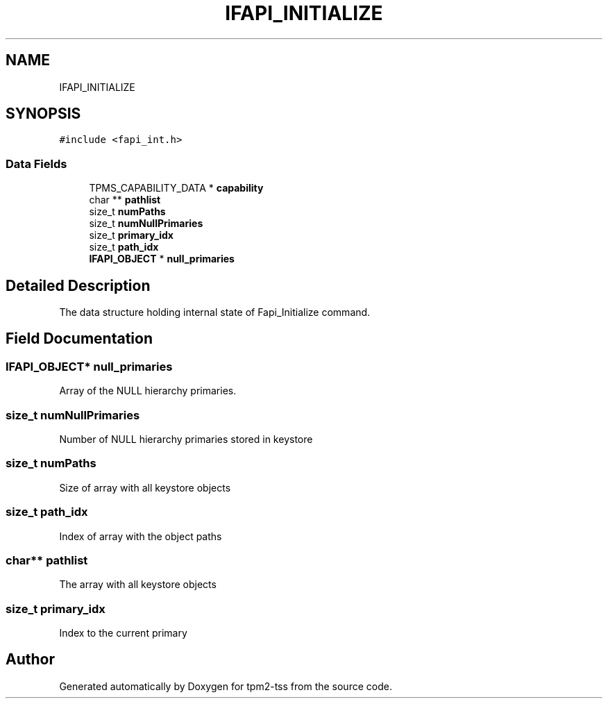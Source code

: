 .TH "IFAPI_INITIALIZE" 3 "Mon May 15 2023" "Version 4.0.1-44-g8699ab39" "tpm2-tss" \" -*- nroff -*-
.ad l
.nh
.SH NAME
IFAPI_INITIALIZE
.SH SYNOPSIS
.br
.PP
.PP
\fC#include <fapi_int\&.h>\fP
.SS "Data Fields"

.in +1c
.ti -1c
.RI "TPMS_CAPABILITY_DATA * \fBcapability\fP"
.br
.ti -1c
.RI "char ** \fBpathlist\fP"
.br
.ti -1c
.RI "size_t \fBnumPaths\fP"
.br
.ti -1c
.RI "size_t \fBnumNullPrimaries\fP"
.br
.ti -1c
.RI "size_t \fBprimary_idx\fP"
.br
.ti -1c
.RI "size_t \fBpath_idx\fP"
.br
.ti -1c
.RI "\fBIFAPI_OBJECT\fP * \fBnull_primaries\fP"
.br
.in -1c
.SH "Detailed Description"
.PP 
The data structure holding internal state of Fapi_Initialize command\&. 
.SH "Field Documentation"
.PP 
.SS "\fBIFAPI_OBJECT\fP* null_primaries"
Array of the NULL hierarchy primaries\&. 
.SS "size_t numNullPrimaries"
Number of NULL hierarchy primaries stored in keystore 
.SS "size_t numPaths"
Size of array with all keystore objects 
.SS "size_t path_idx"
Index of array with the object paths 
.SS "char** pathlist"
The array with all keystore objects 
.SS "size_t primary_idx"
Index to the current primary 

.SH "Author"
.PP 
Generated automatically by Doxygen for tpm2-tss from the source code\&.
